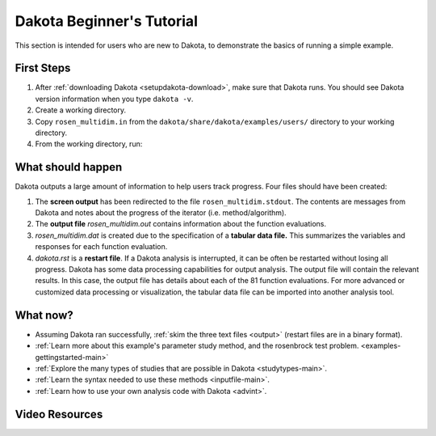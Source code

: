 .. _helloworld-main:

""""""""""""""""""""""""""
Dakota Beginner's Tutorial
""""""""""""""""""""""""""

This section is intended for users who are new to Dakota, to demonstrate the basics of running a simple example.

===========
First Steps
===========

1. After :ref:`downloading Dakota <setupdakota-download>`, make sure that Dakota runs. You should see Dakota version information when you type ``dakota -v``.
2. Create a working directory.
3. Copy ``rosen_multidim.in`` from the ``dakota/share/dakota/examples/users/`` directory to your working directory.
4. From the working directory, run:

.. code-block:

   dakota -i rosen multidim.in -o rosen multidim.out > rosen multidim.stdout

==================
What should happen
==================

Dakota outputs a large amount of information to help users track progress. Four files should have been created:

1. The **screen output** has been redirected to the file ``rosen_multidim.stdout``. The contents are messages from Dakota and notes about the progress of the iterator (i.e. method/algorithm).
2. The **output file** `rosen_multidim.out` contains information about the function evaluations.
3. `rosen_multidim.dat` is created due to the specification of a **tabular data file.** This summarizes the variables and responses for each function evaluation.
4. `dakota.rst` is a **restart file**. If a Dakota analysis is interrupted, it can be often be restarted without losing all progress. Dakota has some data processing capabilities for output analysis. The output file will contain the relevant results. In this case, the output file has details about each of the 81 function evaluations. For more advanced or customized data processing or visualization, the tabular data file can be imported into another analysis tool.

=========
What now?
=========

- Assuming Dakota ran successfully, :ref:`skim the three text files <output>` (restart files are in a binary format).
- :ref:`Learn more about this example's parameter study method, and the rosenbrock test problem. <examples-gettingstarted-main>`
- :ref:`Explore the many types of studies that are possible in Dakota <studytypes-main>`.
- :ref:`Learn the syntax needed to use these methods <inputfile-main>`.
- :ref:`Learn how to use your own analysis code with Dakota <advint>`.

===============
Video Resources
===============

.. image:: img/DakotaSimpleExampleScreencastTeaser.png
   :target: https://www.youtube.com/watch?v=ofi13UTq_Is&list=PLouetuxaIMDo-NMFXT-hlHYhOkePLrayY&index=1
   :alt: Watch Screencast 1.1: Running a Simple Example in Dakota
